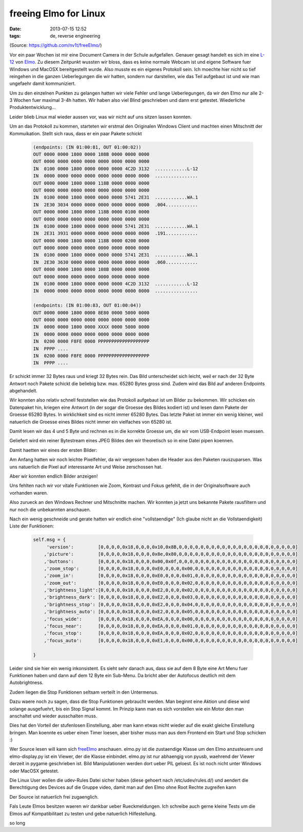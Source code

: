 freeing Elmo for Linux
######################
:date: 2013-07-15 12:52
:tags: de, reverse engineering

(Source: `<https://github.com/nv1t/freeElmo/>`_)

Vor ein paar Wochen ist mir eine Document Camera in der Schule aufgefallen.
Genauer gesagt handelt es sich im eine `L-12 <http://www.elmo-germany.de/cms/l-12>`_
von `Elmo <http://www.elmo-germany.de>`_. Zu diesem Zeitpunkt wussten wir bloss,
dass es keine normale Webcam ist und eigene Software fuer Windows und MacOSX 
bereitgestellt wurde. Also musste es ein eigenes Protokoll sein. Ich moechte hier
nicht so tief reingehen in die ganzen Ueberlegungen die wir hatten, sondern nur
darstellen, wie das Teil aufgebaut ist und wie man ungefaehr damit kommuniziert.

Um zu den einzelnen Punkten zu gelangen hatten wir viele Fehler und lange Ueberlegungen,
da wir den Elmo nur alle 2-3 Wochen fuer maximal 3-4h hatten. Wir haben also viel Blind
geschrieben und dann erst getestet. Wiederliche Produktentwicklung...

Leider blieb Linux mal wieder aussen vor, was wir nicht auf uns sitzen lassen konnten.

Um an das Protokoll zu kommen, starteten wir erstmal den Originalen Windows Client
und machten einen Mitschnitt der Kommuikation. Stellt sich raus, dass er ein paar 
Pakete schickt 

 .. code-block :: plain

    (endpoints: (IN 01:00:81, OUT 01:00:02))
    OUT 0000 0000 1800 0000 108B 0000 0000 0000 
    OUT 0000 0000 0000 0000 0000 0000 0000 0000
    IN  0100 0000 1800 0000 0000 0000 4C2D 3132  ............L-12
    IN  0000 0000 0000 0000 0000 0000 0000 0000  ................
    OUT 0000 0000 1800 0000 118B 0000 0000 0000
    OUT 0000 0000 0000 0000 0000 0000 0000 0000
    IN  0100 0000 1800 0000 0000 0000 5741 2E31  ............WA.1
    IN  2E30 3034 0000 0000 0000 0000 0000 0000  .004............
    OUT 0000 0000 1800 0000 118B 0000 0100 0000                                       
    OUT 0000 0000 0000 0000 0000 0000 0000 0000
    IN  0100 0000 1800 0000 0000 0000 5741 2E31  ............WA.1                     
    IN  2E31 3931 0000 0000 0000 0000 0000 0000  .191............
    OUT 0000 0000 1800 0000 118B 0000 0200 0000                                       
    OUT 0000 0000 0000 0000 0000 0000 0000 0000                                       
    IN  0100 0000 1800 0000 0000 0000 5741 2E31  ............WA.1
    IN  2E30 3630 0000 0000 0000 0000 0000 0000  .060............
    OUT 0000 0000 1800 0000 108B 0000 0000 0000 
    OUT 0000 0000 0000 0000 0000 0000 0000 0000
    IN  0100 0000 1800 0000 0000 0000 4C2D 3132  ............L-12
    IN  0000 0000 0000 0000 0000 0000 0000 0000  ................

    (endpoints: (IN 01:00:83, OUT 01:00:04))
    OUT 0000 0000 1800 0000 8E80 0000 5000 0000 
    OUT 0000 0000 0000 0000 0000 0000 0000 0000
    IN  0000 0000 1800 0000 XXXX 0000 5000 0000 
    IN  0000 0000 0000 0000 0000 0000 0000 0000 
    IN  0200 0000 F8FE 0000 PPPPPPPPPPPPPPPPPPP
    IN  PPPP ....
    IN  0200 0000 F8FE 0000 PPPPPPPPPPPPPPPPPPP
    IN  PPPP ....

Er schickt immer 32 Bytes raus und kriegt 32 Bytes rein. Das Bild unterscheidet
sich leicht, weil er nach der 32 Byte Antwort noch Pakete schickt die beliebig bzw.
max. 65280 Bytes gross sind. Zudem wird das Bild auf anderen Endpoints abgehandelt.

Wir konnten also relativ schnell feststellen wie das Protokoll aufgebaut ist um
Bilder zu bekommen. Wir schicken ein Datenpaket hin, kriegen eine Antwort (in der
sogar die Groesse des Bildes kodiert ist) und lesen dann Pakete der Groesse 
65280 Bytes. In wirklichkeit sind es nicht immer 65280 Bytes. Das letzte Paket
ist immer ein wenig kleiner, weil natuerlich die Groesse eines Bildes nicht immer
ein vielfaches von 65280 ist.

Damit lesen wir das 4 und 5 Byte und rechnen es in die korrekte Groesse um, die
wir vom USB-Endpoint lesen muessen.

Geliefert wird ein reiner Bytestream eines JPEG Bildes den wir theoretisch so
in eine Datei pipen koennen.

Damit haetten wir eines der ersten Bilder:

|image0|

Am Anfang hatten wir noch leichte Pixelfehler, da wir vergessen haben die Header
aus den Paketen rauszuparsen. Was uns natuerlich die Pixel auf interessante Art
und Weise zerschossen hat.

Aber wir konnten endlich Bilder anzeigen!

Uns fehlten nach wir vor vitale Funktionen wie Zoom, Kontrast und Fokus gefehlt, die in
der Originalsoftware auch vorhanden waren.

Also zurueck an den Windows Rechner und Mitschnitte machen. Wir konnten ja jetzt uns
bekannte Pakete rausfiltern und nur noch die unbekannten anschauen.

Nach ein wenig geschneide und gerate hatten wir endlich eine "vollstaendige"
(Ich glaube nicht an die Vollstaendigkeit) Liste der Funktionen:

 .. code-block :: python

        self.msg = {
             'version':         [0,0,0,0,0x18,0,0,0,0x10,0x8B,0,0,0,0,0,0,0,0,0,0,0,0,0,0,0,0,0,0,0,0,0,0]
            ,'picture':         [0,0,0,0,0x18,0,0,0,0x8e,0x80,0,0,0,0,0,0,0,0,0,0,0,0,0,0,0,0,0,0,0,0,0,0]
            ,'buttons':         [0,0,0,0,0x18,0,0,0,0x00,0x0f,0,0,0,0,0,0,0,0,0,0,0,0,0,0,0,0,0,0,0,0,0,0]
            ,'zoom_stop':       [0,0,0,0,0x18,0,0,0,0xE0,0,0,0,0x00,0,0,0,0,0,0,0,0,0,0,0,0,0,0,0,0,0,0,0] 
            ,'zoom_in':         [0,0,0,0,0x18,0,0,0,0xE0,0,0,0,0x01,0,0,0,0,0,0,0,0,0,0,0,0,0,0,0,0,0,0,0] 
            ,'zoom_out':        [0,0,0,0,0x18,0,0,0,0xE0,0,0,0,0x02,0,0,0,0,0,0,0,0,0,0,0,0,0,0,0,0,0,0,0]
            ,'brightness_light':[0,0,0,0,0x18,0,0,0,0xE2,0,0,0,0x02,0,0,0,0,0,0,0,0,0,0,0,0,0,0,0,0,0,0,0]
            ,'brightness_dark': [0,0,0,0,0x18,0,0,0,0xE2,0,0,0,0x03,0,0,0,0,0,0,0,0,0,0,0,0,0,0,0,0,0,0,0]
            ,'brightness_stop': [0,0,0,0,0x18,0,0,0,0xE2,0,0,0,0x04,0,0,0,0,0,0,0,0,0,0,0,0,0,0,0,0,0,0,0]
            ,'brightness_auto': [0,0,0,0,0x18,0,0,0,0xE2,0,0,0,0x05,0,0,0,0,0,0,0,0,0,0,0,0,0,0,0,0,0,0,0]
            ,'focus_wide':      [0,0,0,0,0x18,0,0,0,0xEA,0,0,0,0x00,0,0,0,0,0,0,0,0,0,0,0,0,0,0,0,0,0,0,0] 
            ,'focus_near':      [0,0,0,0,0x18,0,0,0,0xEA,0,0,0,0x01,0,0,0,0,0,0,0,0,0,0,0,0,0,0,0,0,0,0,0]
            ,'focus_stop':      [0,0,0,0,0x18,0,0,0,0xEA,0,0,0,0x02,0,0,0,0,0,0,0,0,0,0,0,0,0,0,0,0,0,0,0]
            ,'focus_auto':      [0,0,0,0,0x18,0,0,0,0xE1,0,0,0,0x00,0,0,0,0,0,0,0,0,0,0,0,0,0,0,0,0,0,0,0]

        }

Leider sind sie hier ein wenig inkonsistent. Es sieht sehr danach aus, dass sie 
auf dem 8 Byte eine Art Menu fuer Funktionen haben und dann auf dem 12 Byte ein
Sub-Menu. Da bricht aber der Autofocus deutlich mit dem Autobrightness.

Zudem liegen die Stop Funktionen seltsam verteilt in den Untermenus. 

Dazu waere noch zu sagen, dass die Stop Funktionen gebraucht werden. Man beginnt
eine Aktion und diese wird solange ausgefuehrt, bis ein Stop Signal kommt. Im
Prinzip kann man es sich vorstellen wie ein Motor den man anschaltet und wieder
ausschalten muss. 

Dies hat den Vorteil der stufenlosen Einstellung, aber man kann etwas nicht wieder
auf die exakt gleiche Einstellung bringen. Man koennte es ueber einen Timer loesen,
aber bisher muss man aus dem Frontend ein Start und Stop schicken :)

Wer Source lesen will kann sich `freeElmo <https://github.com/nv1t/freeElmo>`_
anschauen. elmo.py ist die zustaendige Klasse um den Elmo anzusteuern und
elmo-display.py ist ein Viewer, der die Klasse einbindet.
elmo.py ist nur abhaengig von pyusb, waehrend der Viewer derzeit in pygame
geschrieben ist. Bild Manipulationen werden dort ueber PIL geloest.
Es ist noch nicht unter Windows oder MacOSX getestet. 

Die Linux User wollen die udev-Rules Datei sicher haben (diese gehoert nach
/etc/udev/rules.d/) und aendert die Berechtigung des Devices auf die Gruppe video,
damit man auf den Elmo ohne Root Rechte zugreifen kann

Der Source ist natuerlich frei zugaenglich.

Fals Leute Elmos besitzen waeren wir dankbar ueber Rueckmeldungen. Ich schreibe
auch gerne kleine Tests um die Elmos auf Kompatibilitaet zu testen und gebe
natuerlich Hilfestellung.

so long

.. |image0| image:: http://images.hoeja.de/blog/BN1l3l-CEAIXdJu.png
    :height: 400px
